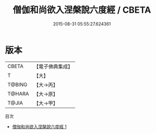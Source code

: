 #+TITLE: 僧伽和尚欲入涅槃說六度經 / CBETA

#+DATE: 2015-08-31 05:55:27.624361
* 版本
 |     CBETA|【電子佛典集成】|
 |         T|【大】     |
 |    T@BING|【大→丙】   |
 |    T@HARA|【大→原】   |
 |     T@JIA|【大→甲】   |
目次
 - [[file:KR6u0006_001.txt][僧伽和尚欲入涅槃說六度經 1]]
